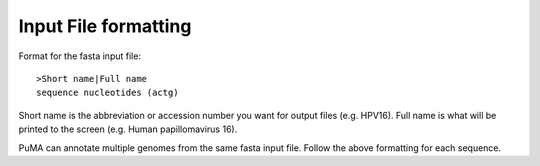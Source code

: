 #####################
Input File formatting
#####################


Format for the fasta input file:
::

    >Short name|Full name
    sequence nucleotides (actg)

Short name is the abbreviation or accession number you want for output files (e.g. HPV16).
Full name is what will be printed to the screen (e.g. Human papillomavirus 16).

PuMA can annotate multiple genomes from the same fasta input file. Follow the above formatting for each sequence. 
